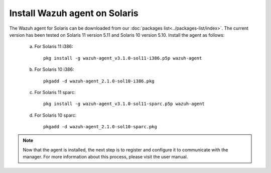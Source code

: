.. _wazuh_agent_solaris:

Install Wazuh agent on Solaris
===============================

The Wazuh agent for Solaris can be downloaded from our :doc:`packages list<../packages-list/index>`. The current version has been tested on Solaris 11 version 5.11 and Solaris 10 version 5.10. Install the agent as follows:

  a) For Solaris 11 i386::

	pkg install -g wazuh-agent_v3.1.0-sol11-i386.p5p wazuh-agent

  b) For Solaris 10 i386::

	pkgadd -d wazuh-agent_2.1.0-sol10-i386.pkg

  c) For Solaris 11 sparc::

	pkg install -g wazuh-agent_v3.1.0-sol11-sparc.p5p wazuh-agent

  d) For Solaris 10 sparc::

	pkgadd -d wazuh-agent_2.1.0-sol10-sparc.pkg


.. note:: Now that the agent is installed, the next step is to register and configure it to communicate with the manager. For more information about this process, please visit the user manual.
